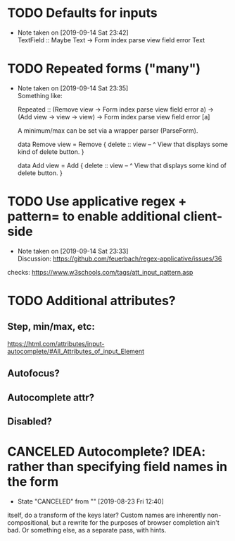 * TODO Defaults for inputs
  - Note taken on [2019-09-14 Sat 23:42] \\
    TextField :: Maybe Text -> Form index parse view field error Text
* TODO Repeated forms ("many")
  - Note taken on [2019-09-14 Sat 23:35] \\
    Something like:

    Repeated
      :: (Remove view -> Form index parse view field error a)
      -> (Add view -> view -> view)
      -> Form index parse view field error [a]

    A minimum/max can be set via a wrapper parser (ParseForm).

    data Remove view = Remove {
      delete :: view
      -- ^ View that displays some kind of delete button.
    }

    data Add view = Add {
      delete :: view
      -- ^ View that displays some kind of delete button.
    }
* TODO Use applicative regex + pattern= to enable additional client-side
  - Note taken on [2019-09-14 Sat 23:33] \\
    Discussion:
    https://github.com/feuerbach/regex-applicative/issues/36
  checks:
  https://www.w3schools.com/tags/att_input_pattern.asp
* TODO Additional attributes?
** Step, min/max, etc:
   https://html.com/attributes/input-autocomplete/#All_Attributes_of_input_Element
** Autofocus?
** Autocomplete attr?
** Disabled?
* CANCELED Autocomplete? IDEA: rather than specifying field names in the form
  CLOSED: [2019-08-23 Fri 12:40]
  - State "CANCELED"   from ""           [2019-08-23 Fri 12:40]
  itself, do a transform of the keys later? Custom names are
  inherently non-compositional, but a rewrite for the purposes of
  browser completion ain't bad. Or something else, as a separate pass,
  with hints.
